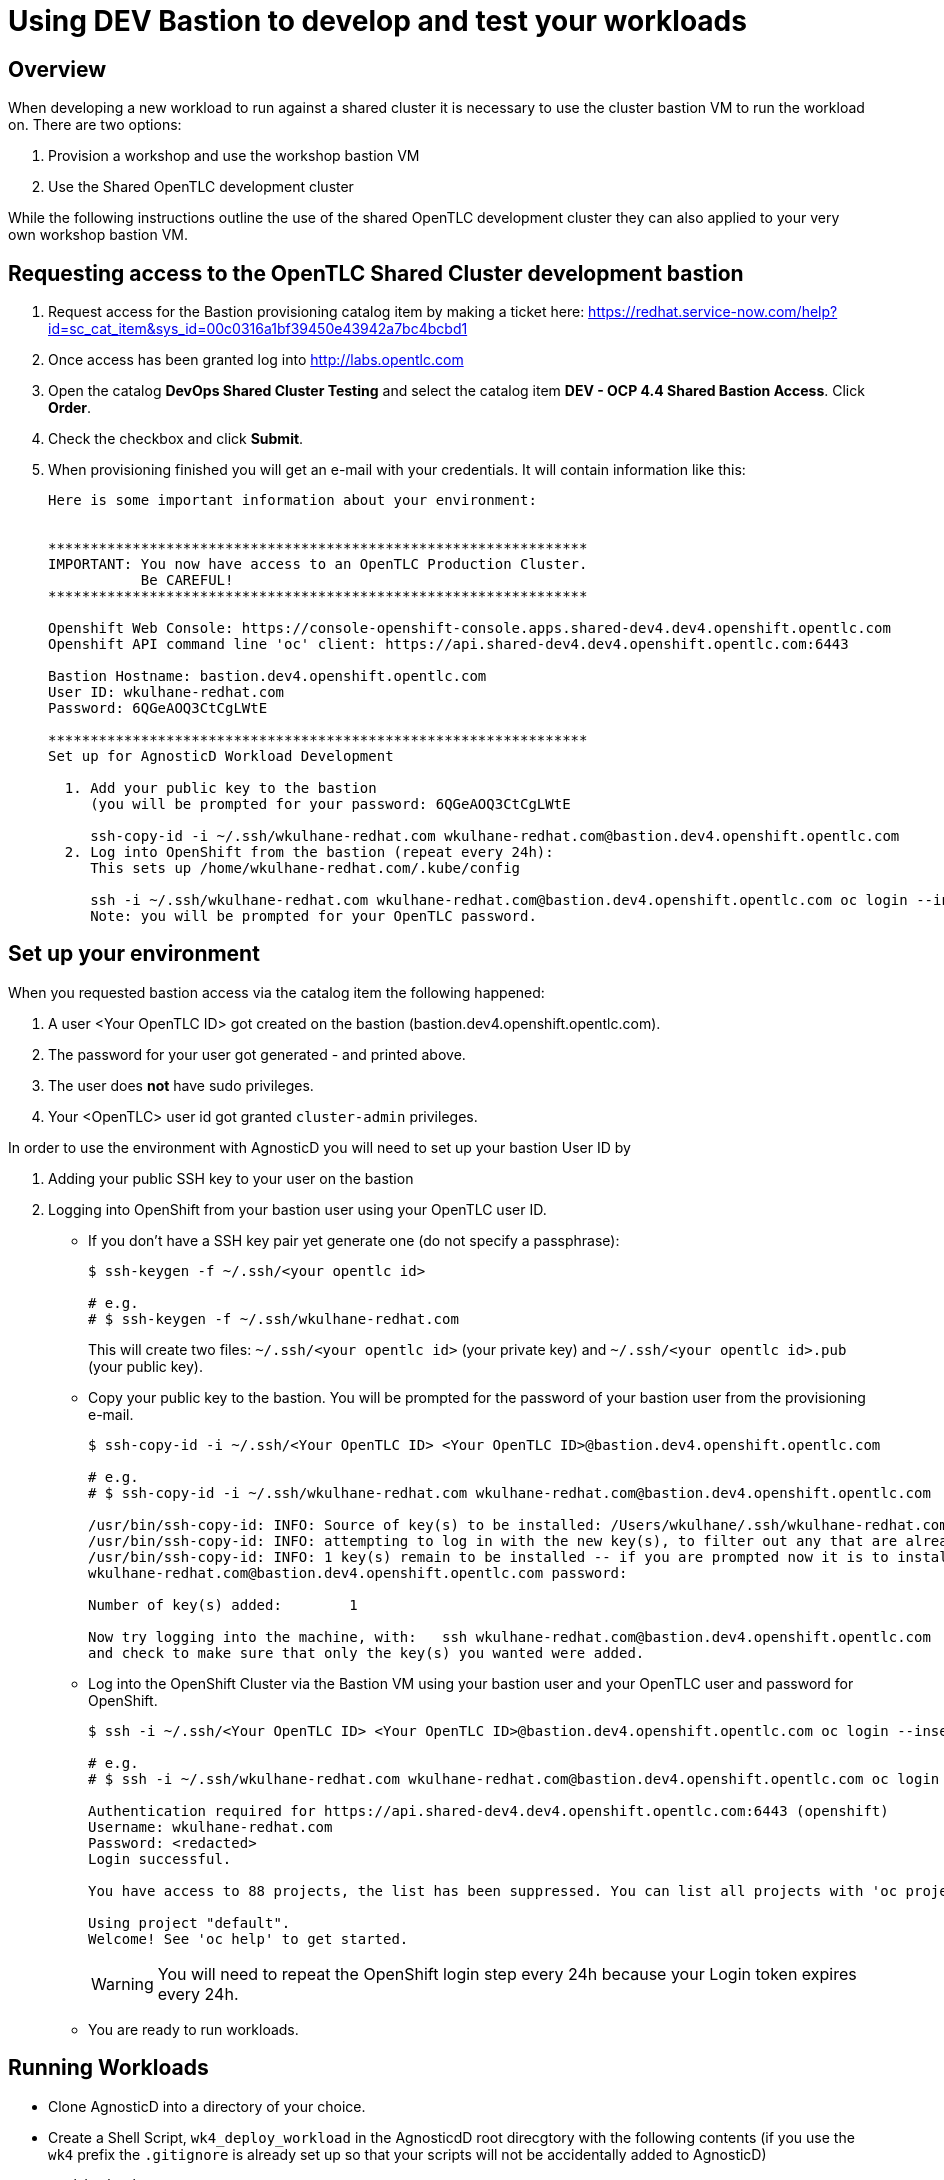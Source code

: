 = Using DEV Bastion to develop and test your workloads

== Overview

When developing a new workload to run against a shared cluster it is necessary to use the cluster bastion VM to run the workload on. There are two options:

. Provision a workshop and use the workshop bastion VM
. Use the Shared OpenTLC development cluster

While the following instructions outline the use of the shared OpenTLC development cluster they can also applied to your very own workshop bastion VM.

== Requesting access to the OpenTLC Shared Cluster development bastion

1. Request access for the Bastion provisioning catalog item by making a ticket here: https://redhat.service-now.com/help?id=sc_cat_item&sys_id=00c0316a1bf39450e43942a7bc4bcbd1
2. Once access has been granted log into http://labs.opentlc.com
3. Open the catalog *DevOps Shared Cluster Testing* and select the catalog item *DEV - OCP 4.4 Shared Bastion Access*. Click *Order*.
4. Check the checkbox and click *Submit*.
5. When provisioning finished you will get an e-mail with your credentials. It will contain information like this:
+
[source,text]
----
Here is some important information about your environment:


****************************************************************
IMPORTANT: You now have access to an OpenTLC Production Cluster.
           Be CAREFUL!
****************************************************************

Openshift Web Console: https://console-openshift-console.apps.shared-dev4.dev4.openshift.opentlc.com
Openshift API command line 'oc' client: https://api.shared-dev4.dev4.openshift.opentlc.com:6443

Bastion Hostname: bastion.dev4.openshift.opentlc.com
User ID: wkulhane-redhat.com
Password: 6QGeAOQ3CtCgLWtE

****************************************************************
Set up for AgnosticD Workload Development

  1. Add your public key to the bastion
     (you will be prompted for your password: 6QGeAOQ3CtCgLWtE

     ssh-copy-id -i ~/.ssh/wkulhane-redhat.com wkulhane-redhat.com@bastion.dev4.openshift.opentlc.com
  2. Log into OpenShift from the bastion (repeat every 24h):
     This sets up /home/wkulhane-redhat.com/.kube/config

     ssh -i ~/.ssh/wkulhane-redhat.com wkulhane-redhat.com@bastion.dev4.openshift.opentlc.com oc login --insecure-skip-tls-verify -u wkulhane-redhat.com https://api.shared-dev4.dev4.openshift.opentlc.com:6443
     Note: you will be prompted for your OpenTLC password.
----

== Set up your environment

When you requested bastion access via the catalog item the following happened:

. A user <Your OpenTLC ID> got created on the bastion (bastion.dev4.openshift.opentlc.com).
. The password for your user got generated - and printed above.
. The user does *not* have sudo privileges.
. Your <OpenTLC> user id got granted `cluster-admin` privileges.

In order to use the environment with AgnosticD you will need to set up your bastion User ID by

. Adding your public SSH key to your user on the bastion
. Logging into OpenShift from your bastion user using your OpenTLC user ID.

* If you don't have a SSH key pair yet generate one (do not specify a passphrase):
+
[source,sh]
----
$ ssh-keygen -f ~/.ssh/<your opentlc id>

# e.g.
# $ ssh-keygen -f ~/.ssh/wkulhane-redhat.com
----
+
This will create two files: `~/.ssh/<your opentlc id>` (your private key) and `~/.ssh/<your opentlc id>.pub` (your public key).
* Copy your public key to the bastion. You will be prompted for the password of your bastion user from the provisioning e-mail.
+
[source,sh]
----
$ ssh-copy-id -i ~/.ssh/<Your OpenTLC ID> <Your OpenTLC ID>@bastion.dev4.openshift.opentlc.com

# e.g.
# $ ssh-copy-id -i ~/.ssh/wkulhane-redhat.com wkulhane-redhat.com@bastion.dev4.openshift.opentlc.com

/usr/bin/ssh-copy-id: INFO: Source of key(s) to be installed: /Users/wkulhane/.ssh/wkulhane-redhat.com.pub
/usr/bin/ssh-copy-id: INFO: attempting to log in with the new key(s), to filter out any that are already installed
/usr/bin/ssh-copy-id: INFO: 1 key(s) remain to be installed -- if you are prompted now it is to install the new keys
wkulhane-redhat.com@bastion.dev4.openshift.opentlc.com password:

Number of key(s) added:        1

Now try logging into the machine, with:   ssh wkulhane-redhat.com@bastion.dev4.openshift.opentlc.com
and check to make sure that only the key(s) you wanted were added.
----

* Log into the OpenShift Cluster via the Bastion VM using your bastion user and your OpenTLC user and password for OpenShift.
+
[source,sh]
----
$ ssh -i ~/.ssh/<Your OpenTLC ID> <Your OpenTLC ID>@bastion.dev4.openshift.opentlc.com oc login --insecure-skip-tls-verify -u <Your OpenTLC ID> https://api.shared-dev4.dev4.openshift.opentlc.com:6443

# e.g.
# $ ssh -i ~/.ssh/wkulhane-redhat.com wkulhane-redhat.com@bastion.dev4.openshift.opentlc.com oc login --insecure-skip-tls-verify -u wkulhane-redhat.com https://api.shared-dev4.dev4.openshift.opentlc.com:6443

Authentication required for https://api.shared-dev4.dev4.openshift.opentlc.com:6443 (openshift)
Username: wkulhane-redhat.com
Password: <redacted>
Login successful.

You have access to 88 projects, the list has been suppressed. You can list all projects with 'oc projects'

Using project "default".
Welcome! See 'oc help' to get started.
----
+
[WARNING]
====
You will need to repeat the OpenShift login step every 24h because your Login token expires every 24h.
====

* You are ready to run workloads.

== Running Workloads

* Clone AgnosticD into a directory of your choice.
* Create a Shell Script, `wk4_deploy_workload` in the AgnosticdD root direcgtory with the following contents (if you use the `wk4` prefix the `.gitignore` is already set up so that your scripts will not be accidentally added to AgnosticD)
+
[source,sh]
----
#!/bin/bash

# The name of your workload
WORKLOAD="ocp4_workload_serverless"

# Use a GUID that is specific for you. E.g first letter of your
# first name, 3 letters of your last name
GUID=WKUL

# Create - or remove. Comment out the one that you need
ACTION=create
# ACTION=remove

# Target host. Don't change
TARGET_HOST="bastion.dev4.openshift.opentlc.com"

# Cloud Provider. Don't change
CLOUD_PROVIDER=ec2

# Ansible User. Should be Your OpenTLC ID - this is the user on the bastion
ANSIBLE_USER=<Your OpenTLC ID>
# E.g. ANSIBLE_USER=wkulhane-redhat.com

# Associated private key file.
ANSIBLE_USER_KEY_FILE="~/.ssh/<Your OpenTLC ID>"
# E.g. ANSIBLE_USER_KEY_FILE=~/.ssh/wkulhane-redhat.com

# Deploy the Workload
ansible-playbook -i "${TARGET_HOST}", ./ansible/configs/ocp-workloads/ocp-workload.yml \
    -e"ansible_ssh_private_key_file=${ANSIBLE_USER_KEY_FILE}" \
    -e"ansible_user=${ANSIBLE_USER}" \
    -e"ocp_username=${ANSIBLE_USER}" \
    -e"ocp_workload=${WORKLOAD}" \
    -e"silent=False" \
    -e"guid=${GUID}" \
    -e"ACTION=${ACTION}" \
    -e"cloud_provider=${CLOUD_PROVIDER}" \
    -e"target_host=${TARGET_HOST}" \
    -e @./wk4_workloads.yaml
----

* Make the file executable:
+
[source,sh]
----
chmod +x ./wk4_deploy_workload
----

* Create a second file, `wk4_workloads.yaml` that contains the variables for your workload. If you don not have any customization this file can be empty.
+
Here is an example for the Serverless workload with Catalog Snapshot Images:
+
[source,sh]
----
# ---------------------------------------------------------
# OpenShift Serverless
# ---------------------------------------------------------
#ocp4_workload_serverless_channel: "4.5"
ocp4_workload_serverless_install_eventing: true
ocp4_workload_serverless_use_catalog_snapshot: true
ocp4_workload_serverless_catalog_snapshot_image: quay.io/gpte-devops-automation/olm_snapshot_redhat_catalog
ocp4_workload_serverless_catalog_snapshot_image_tag: "v4.5_2020_08_24"
ocp4_workload_serverless_starting_csv: "serverless-operator.v1.8.0"
----

* Now you can execute the script to run your workload on the bastion:
+
[source,sh]
----
./wk4_deploy_workload
----

[WARNING]
====
Do not forget to clean up after yourself - as in run the deploy workload script using the `ACTION=remove` setting.
====

== Guidelines for use

[TIP]
====
It is very important to follow these guidelines to be a good neighbor on the cluster. Remember this is a shared cluster - and if you destroy something we may need to redeploy the whole thing.
====

* Do not modify or update already deployed Operators
* If at all possible install Operators namespaced
* If you need a cluster wide operator installed make sure it's not already there
** If it is already installed *do not change it*
* You are `cluster-admin`. Be extra careful.
* No running `oc` commands in workloads. Always use the `k8s` Ansible modules. PRs that use `oc` will be rejected.
